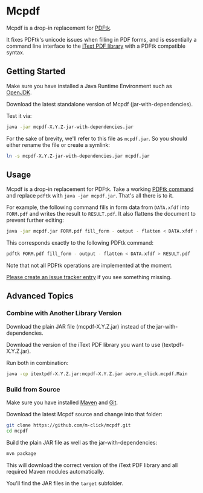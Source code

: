 * Mcpdf

Mcpdf is a drop-in replacement for [[http://www.pdflabs.com/tools/pdftk-the-pdf-toolkit/][PDFtk]].

It fixes PDFtk's unicode issues when filling in PDF forms,
and is essentially a command line interface
to the [[http://itextpdf.com/product/itext][iText PDF library]]
with a PDFtk compatible syntax.

** Getting Started

Make sure you have installed a
Java Runtime Environment such as [[http://openjdk.java.net/][OpenJDK]].

Download the latest standalone version
of Mcpdf
(jar-with-dependencies).

Test it via:

#+BEGIN_SRC sh
java -jar mcpdf-X.Y.Z-jar-with-dependencies.jar
#+END_SRC

For the sake of brevity,
we'll refer to this file as =mcpdf.jar=.
So you should either rename the file
or create a symlink:

#+BEGIN_SRC sh
ln -s mcpdf-X.Y.Z-jar-with-dependencies.jar mcpdf.jar
#+END_SRC

** Usage

Mcpdf is a drop-in replacement for PDFtk.
Take a working [[http://www.pdflabs.com/docs/pdftk-man-page/][PDFtk command]]
and replace =pdftk= with =java -jar mcpdf.jar=.
That's all there is to it.

For example, the following command
fills in form data from =DATA.xfdf= into =FORM.pdf=
and writes the result to =RESULT.pdf=.
It also flattens the document to prevent further editing:

#+BEGIN_SRC sh
java -jar mcpdf.jar FORM.pdf fill_form - output - flatten < DATA.xfdf > RESULT.pdf
#+END_SRC

This corresponds exactly to the following PDFtk command:

#+BEGIN_SRC sh
pdftk FORM.pdf fill_form - output - flatten < DATA.xfdf > RESULT.pdf
#+END_SRC

Note that not all PDFtk operations
are implemented at the moment.

[[https://github.com/m-click/mcpdf/issues][Please create an issue tracker entry]]
if you see something missing.

** Advanced Topics

*** Combine with Another Library Version

Download the plain JAR file
(mcpdf-X.Y.Z.jar)
instead of the jar-with-dependencies.

Download the version of the iText PDF library
you want to use (textpdf-X.Y.Z.jar).

Run both in combination:

#+BEGIN_SRC sh
java -cp itextpdf-X.Y.Z.jar:mcpdf-X.Y.Z.jar aero.m_click.mcpdf.Main
#+END_SRC

*** Build from Source

Make sure you have installed [[https://maven.apache.org/][Maven]] and [[http://git-scm.com/][Git]].

Download the latest Mcpdf source
and change into that folder:

#+BEGIN_SRC sh
git clone https://github.com/m-click/mcpdf.git
cd mcpdf
#+END_SRC

Build the plain JAR file
as well as the jar-with-dependencies:

#+BEGIN_SRC sh
mvn package
#+END_SRC

This will download
the correct version of the iText PDF library
and all required Maven modules automatically.

You'll find the JAR files in the =target= subfolder.
